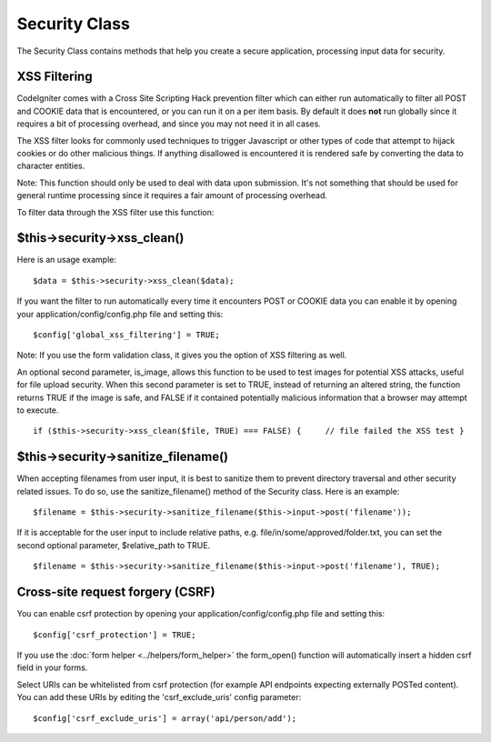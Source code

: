 ##############
Security Class
##############

The Security Class contains methods that help you create a secure
application, processing input data for security.

XSS Filtering
=============

CodeIgniter comes with a Cross Site Scripting Hack prevention filter
which can either run automatically to filter all POST and COOKIE data
that is encountered, or you can run it on a per item basis. By default
it does **not** run globally since it requires a bit of processing
overhead, and since you may not need it in all cases.

The XSS filter looks for commonly used techniques to trigger Javascript
or other types of code that attempt to hijack cookies or do other
malicious things. If anything disallowed is encountered it is rendered
safe by converting the data to character entities.

Note: This function should only be used to deal with data upon
submission. It's not something that should be used for general runtime
processing since it requires a fair amount of processing overhead.

To filter data through the XSS filter use this function:

$this->security->xss_clean()
=============================

Here is an usage example::

	$data = $this->security->xss_clean($data);

If you want the filter to run automatically every time it encounters
POST or COOKIE data you can enable it by opening your
application/config/config.php file and setting this::

	$config['global_xss_filtering'] = TRUE;

Note: If you use the form validation class, it gives you the option of
XSS filtering as well.

An optional second parameter, is_image, allows this function to be used
to test images for potential XSS attacks, useful for file upload
security. When this second parameter is set to TRUE, instead of
returning an altered string, the function returns TRUE if the image is
safe, and FALSE if it contained potentially malicious information that a
browser may attempt to execute.

::

	if ($this->security->xss_clean($file, TRUE) === FALSE) {     // file failed the XSS test }

$this->security->sanitize_filename()
=====================================

When accepting filenames from user input, it is best to sanitize them to
prevent directory traversal and other security related issues. To do so,
use the sanitize_filename() method of the Security class. Here is an
example::

	$filename = $this->security->sanitize_filename($this->input->post('filename'));

If it is acceptable for the user input to include relative paths, e.g.
file/in/some/approved/folder.txt, you can set the second optional
parameter, $relative_path to TRUE.

::

	$filename = $this->security->sanitize_filename($this->input->post('filename'), TRUE);

Cross-site request forgery (CSRF)
=================================

You can enable csrf protection by opening your
application/config/config.php file and setting this::

	$config['csrf_protection'] = TRUE;

If you use the :doc:`form helper <../helpers/form_helper>` the
form_open() function will automatically insert a hidden csrf field in
your forms.

Select URIs can be whitelisted from csrf protection (for example API
endpoints expecting externally POSTed content). You can add these URIs
by editing the 'csrf_exclude_uris' config parameter::

	$config['csrf_exclude_uris'] = array('api/person/add');

